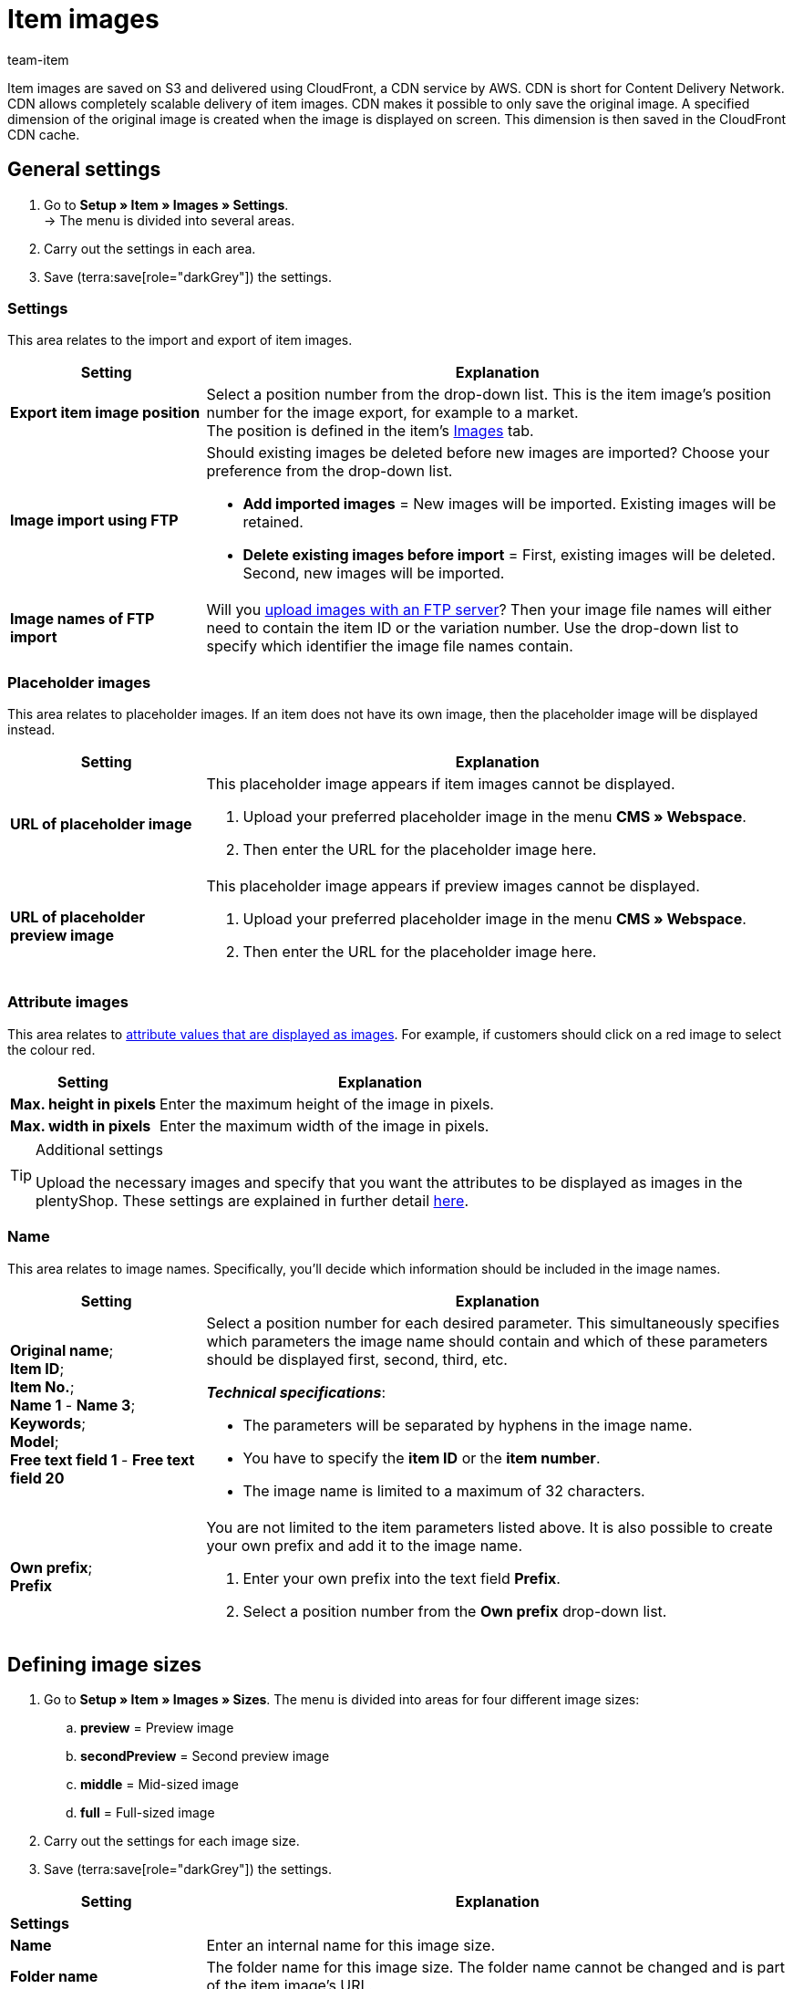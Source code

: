 = Item images
:keywords: Image, Image, Image, Images, Images, Images, Item image, Item image, Item image, Item images, Item images, Item images, Variation image, Variation images, Image file, Image files, S3, CDN, CloudFront, FTP, FTP server, FTP servers, FTP import, Scaling, Image scaling, Resizing, Scale, Resize, Placeholder images, Placeholder image, Attribute image, Attribute images, Image size, Image sizes, Image name, Image names, Preview image, Preview images, Pixel, Pixels, Image URLs, Image URL, preview, secondPreview, middle, full, EXIF, XMP, IPTC, enlarge, Original image, Compression, Compression level, Progressive
:description: Learn which settings can be configured for item images and how to upload images via FTP.
:author: team-item

////
zuletzt bearbeitet 29.01.21
////

Item images are saved on S3 and delivered using CloudFront, a CDN service by AWS.
CDN is short for Content Delivery Network.
CDN allows completely scalable delivery of item images.
CDN makes it possible to only save the original image.
A specified dimension of the original image is created when the image is displayed on screen.
This dimension is then saved in the CloudFront CDN cache.

[#100]
== General settings

. Go to *Setup » Item » Images » Settings*. +
→ The menu is divided into several areas.
. Carry out the settings in each area.
. Save (terra:save[role="darkGrey"]) the settings.

[#110]
=== Settings

This area relates to the import and export of item images.

[cols="1,3"]
|====
|Setting |Explanation

| *Export item image position*
|Select a position number from the drop-down list.
This is the item image’s position number for the image export, for example to a market. +
The position is defined in the item's xref:item:managing-items.adoc#90[Images] tab.

| *Image import using FTP*
a|Should existing images be deleted before new images are imported?
Choose your preference from the drop-down list.

* *Add imported images* = New images will be imported.
Existing images will be retained.

* *Delete existing images before import* = First, existing images will be deleted.
Second, new images will be imported.

| *Image names of FTP import*
|Will you xref:item:images.adoc#600[upload images with an FTP server]?
Then your image file names will either need to contain the item ID or the variation number.
Use the drop-down list to specify which identifier the image file names contain.
|====

[#120]
=== Placeholder images

This area relates to placeholder images. If an item does not have its own image, then the placeholder image will be displayed instead.

//tag::itemimages-placeholder[]

[cols="1,3"]
|====
|Setting |Explanation

| *URL of placeholder image*
a|This placeholder image appears if item images cannot be displayed.

. Upload your preferred placeholder image in the menu *CMS » Webspace*.
. Then enter the URL for the placeholder image here.

| *URL of placeholder preview image*
a|This placeholder image appears if preview images cannot be displayed.

. Upload your preferred placeholder image in the menu *CMS » Webspace*.
. Then enter the URL for the placeholder image here.
|====

//end::itemimages-placeholder[]

[#130]
=== Attribute images

This area relates to xref:item:attributes.adoc#700[attribute values that are displayed as images].
For example, if customers should click on a red image to select the colour red.

[cols="1,3"]
|====
|Setting |Explanation

| *Max. height in pixels*
|Enter the maximum height of the image in pixels.

| *Max. width in pixels*
|Enter the maximum width of the image in pixels.
|====

[TIP]
.Additional settings
====
Upload the necessary images and specify that you want the attributes to be displayed as images in the plentyShop.
These settings are explained in further detail xref:item:attributes.adoc#700[here].
====

[#140]
=== Name

This area relates to image names.
Specifically, you’ll decide which information should be included in the image names.

[cols="1,3"]
|====
|Setting |Explanation

| *Original name*; +
*Item ID*; +
*Item No.*; +
*Name 1* - *Name 3*; +
*Keywords*; +
*Model*; +
*Free text field 1* - *Free text field 20*
a|Select a position number for each desired parameter.
This simultaneously specifies which parameters the image name should contain and which of these parameters should be displayed first, second, third, etc.

*_Technical specifications_*:

* The parameters will be separated by hyphens in the image name.
* You have to specify the *item ID* or the *item number*.
* The image name is limited to a maximum of 32 characters.

| *Own prefix*; +
*Prefix*
a|You are not limited to the item parameters listed above.
It is also possible to create your own prefix and add it to the image name.

. Enter your own prefix into the text field *Prefix*.
. Select a position number from the *Own prefix* drop-down list.
|====

[#500]
== Defining image sizes

. Go to *Setup » Item » Images » Sizes*.
The menu is divided into areas for four different image sizes:
.. *preview* = Preview image
.. *secondPreview* = Second preview image
.. *middle* = Mid-sized image
.. *full* = Full-sized image
. Carry out the settings for each image size.
. Save (terra:save[role="darkGrey"]) the settings.

[cols="1,3"]
|====
|Setting |Explanation

2+^|*Settings*

| *Name*
|Enter an internal name for this image size.

| *Folder name*
|The folder name for this image size.
The folder name cannot be changed and is part of the item image’s URL.

| *Maximum height in pixels*
|Enter the maximum height in pixels for images of this size.
If your item image exceeds this size, then the displayed image will be scaled down.
The aspect ratio will stay the same.

| *Maximum width in pixels*
|Enter the maximum width in pixels for images of this size.
If your item image exceeds this size, then the displayed image will be scaled down.
The aspect ratio will stay the same.

| *Max. lifetime of cache in days*
|How long should the images be saved in the CloudFront cache?
Enter a number of days.
The image’s lifetime begins once the image has been displayed on screen in this size, i.e. loaded into the cache.

| *Rotate the output image based on the EXIF Orientation tag*
|Select this option (icon:check-square[role="blue"]) if you want to retain the original image orientation (image rotation of 90, 180, 270°).

| *Retain meta data (EXIF, XMP, IPTC) of original image*
|Select this option (icon:check-square[role="blue"]) if you want to retain the meta data of the original image.
Examples of meta data are description texts, geo data (GPS), date and time.

*_Tip_*: In some cases, e.g. for preview images, it makes sense not to retain metadata in order to optimise loading time and data volume.

| *Do not enlarge*
a|Should original images be enlarged?

* icon:square-o[role="darkGrey"] = If the original image is smaller than the maximum dimensions defined for this size, then the image will be enlarged to this size.
* icon:check-square[role="blue"] = The original image will not be enlarged.

2+^|*Jpg*

| *Quality*
|Use the slider to select a compression level between 0 and 9.
Compression reduces load times and can help you achieve better page speed values.

*_Tip_*: Compressing images to 8 results in no visible loss of quality.

| *Progressive*
a|Should images of this size be displayed immediately when the page is accessed?

* icon:check-square[role="blue"] = The image is available at low resolution as soon as the page is loaded. The quality of the image increases gradually during page load.

2+^|*Png*

| *Compression level (0-9)*
|Use the slider to select a compression level between 0 and 9.
Compression reduces load times and can help you achieve better page speed values.

This is the compression level that will be used for PNG files.
PNG is a loss-free format. As such, PNG images are always decompressed and shown at the original quality. However, if you select a higher compression level, the browser needs more time to decompress the image.

| *Progressive*
a|Should images of this size be displayed immediately when the page is accessed?

* icon:check-square[role="blue"] = The image is available at low resolution as soon as the page is loaded. The quality of the image increases gradually during page load.
|====

[TIP]
.Invalidate CDN cache
====
After making changes in the menu *Setup » Item » Images » Sizes*, your images may still be displayed with the old settings because the changes are in the cache.
In this case, click on *Invalidate CDN cache* to see the changes more quickly.
The cache invalidation is done by CloudFront.
After you invalidate the cache, each image size is created on the fly when the image is opened.
====

[#200]
== Personalising image URLs

//tag::personalise-itemimage-urls-preamble[]

By default, image URLs have a standard CDN domain name.
But it’s possible to use your own domain and subdomain instead.

//end::personalise-itemimage-urls-preamble[]

The table compares the default CDN domain and a custom CDN domain.

[cols="1,3,3"]
|====
| |Image URL with default domain |Image URL with own domain

|URL pattern
a|The URL of item images is created as follows:

. Subdomain `CDN1`, `CDN2` or `CDN3`
. Domain `plentymarkets.com`
. Customer hash
. File path `item/images`
. Item ID
. Folder name of image size
. Name of image file with file extension
a|The own domain is specified instead of the default domain. The customer hash is not shown in the URL:

. Own subdomain.
. Domain of the client
. File path `item/images`
. Item ID
. Folder name of image size
. Name of image file with file extension

|Example URL
|`https://*cdn01.plentymarkets.com/1abcd2e3fghi*/item/images/118/full/118-Chair-Rio.jpg`
|`https://*yoursubdomain.yourstore.co.uk*/item/images/118/full/118-Chair-Rio.jpg`
|====

[IMPORTANT]
.Limitations
====
* A custom subdomain can only be saved for the main domain.
* You can only save one custom subdomain per client.
* The subdomain must not contain www.
* The subdomain must not exist in the domain assistant.
====

[#300]
=== Setting up your own CDN domain: plentymarkets domain

These instructions teach you how to set up your own CDN domain, assuming that your domain is hosted by plentymarkets.

[TIP]
.Domain hosted by an external provider?
====
Is your domain hosted by an external provider?
Then follow xref:item:images.adoc#400[the instructions here] instead.
====

[.instruction]
A domain hosted by plentymarkets:

. Go to *Setup » Client » [Select client] » CDN-Domains*. +
→ Any existing CDN domains will load automatically. This can take a few minutes.
. Click on icon:plus[role="darkGrey"]. +
→ The *New domain* window opens.
. Carry out the settings. Note <<table-plenty-domain>>.
. Save the settings. +
→ The subdomain is created.
. Wait until check marks appear in the columns *SSL*, *DNS* and *Cloud status*.
The process can take several hours. It is completed when all three check marks appear.
The check marks mean:
* An SSL certificate was created for the subdomain.
* A DNS record was created for the subdomain.
* A CloudFront instance was created.
. Once all three check marks are displayed, activate the domain (icon:toggle-on[role="blue"]).

[[table-plenty-domain]]
.Saving a subdomain for image URLs
[cols="1,3"]
|====
|Setting |Explanation

| *Section*
|Select the type of subdomain from the drop-down list.
Currently, only the type *CDN1* is available.

| *Subdomain*
|Enter a custom subdomain.
Valid characters are letters (a-z, A-Z), numbers (0-9), underscore (_) and hyphen (-).
The first character of the subdomain must be either a letter or a number.

| *Domain*
|Select the domain from the drop-down list.
You can only select the client’s main domain.
|====

[IMPORTANT]
.Activate the domain after the subdomain has been created
====
It can take several hours for the subdomain to be created.
The creation process is complete when checkmarks are shown in all three columns, i.e. *SSL*, *DNS* and *Cloud status*. Once the subdomain is created, activate the domain.
====

[#400]
=== Setting up your own CDN domain: external domain

These instructions teach you how to set up your own CDN domain, assuming that your domain is hosted by an external provider.

* First you’ll generate DNS entries in plentymarkets.
* Then you’ll have 72 hours to save these DNS entries with your external domain provider.

[TIP]
.Domain hosted by plentymarkets?
====
Is your domain hosted by plentymarkets?
Then follow xref:item:images.adoc#300[the instructions here] instead.
====

[IMPORTANT]
.Check the CAA records
====
CAA records define which certificate authorities (CA) are allowed to issue certificates for a specific domain.

* *_Example_*: If AWS tries to issue a certificate for your domain, then there must be records for AWS.
* *_What should you do?_*: Before you set up the CDN domain, check your CAA records and add them as needed.
** link:https://docs.aws.amazon.com/acm/latest/userguide/setup-caa.html[AWS: Further information on the topic^]
** link:https://www.ionos.de/hilfe/domains/caa-records-konfigurieren/caa-record-hinzufuegen-aendern-oder-loeschen/[IONOS: Further information on the topic^]
====

[IMPORTANT]
.You have 72 hours to save the DNS entries with the provider
====
The DNS entries that are generated in plentymarkets need to be saved with the external domain provider within 72 hours.
Otherwise the DNS entries will be invalid once the time is up.

If you’ve created a CDN domain but you didn’t save the DNS entries with the provider on time, then you’ll be missing one of the three check marks in the back end and it will not be possible to activate the domain.
====

[TIP]
.What is DNS?
====
DNS is short for Domain Name System. DNS makes it possible to enter the domain name instead of the numerical IP address of your plentyShop.
====

[.instruction]
A domain hosted by an external provider:

. Go to *Setup » Client » [Select client] » CDN-Domains*. +
→ Any existing CDN domains will load automatically. This can take a few minutes.
. Click on icon:plus[role="darkGrey"]. +
→ The *New domain* window opens.
. Carry out the settings. Note <<table-external-domain>>.
. Save the settings. +
→ A DNS record is created for the subdomain.
. In the line of the domain record, click on icon:ellipsis-v[role="darkGrey"] and then on *DNS info*. +
→ The *DNS info* window opens and the DNS settings are displayed.
. Log into the service area of your domain provider.
. Copy the DNS settings shown in plentymarkets into the relevant fields of the domain provider.
Check the documentation of the domain provider on how to do this.
. When you open the menu *Setup » Client » [Select client] » CDN-Domains*, do you see check marks displayed in the columns *SSL*, *DNS* and *Cloud status*?
Then the process is complete.
The check marks mean:
* An SSL certificate was created for the subdomain.
* The DNS settings were updated.
* A CloudFront instance was created.
. Once all three check marks are displayed, activate the domain (icon:toggle-on[role="blue"]).

[[table-external-domain]]
.Saving a subdomain for image URLs
[cols="1,3"]
|====
|Setting |Explanation

| *Section*
|Select the type of subdomain from the drop-down list.
Currently, only the type *CDN1* is available.

| *Subdomain*
|Enter a custom subdomain.
Valid characters are letters (a-z, A-Z), numbers (0-9), underscore (_) and hyphen (-).
The first character of the subdomain must be either a letter or a number.

| *Domain*
|Select the domain from the drop-down list.
You can only select the client’s main domain.
|====

[#600]
== Uploading images via FTP server (only for older systems)

Older plentymarkets systems have their own xref:data:ftp-access.adoc#[FTP server].
This FTP server contains the folder `upload_article_image_XXXX` (XXXX = plentyID). You can upload item images into this folder.
The folder is checked for changes every 60 minutes.
New, correctly named images are assigned to the correct item automatically.
In order to upload files, you’ll need an FTP program and your FTP login details.

[WARNING]
.FTP server is only available for older systems
====
New systems are no longer equipped with an FTP server.
Existing customers can continue using the FTP server for now.
link:https://forum.plentymarkets.com/t/ftp-end-of-life-announcement-unknown-date/675956/37[The EOL date has been postponed indefinitely^].
====

[IMPORTANT]
.100 images can be uploaded per item
====
You can upload up to 100 images per item, i.e. per item ID.
This is a hard limit in the user interface.
If you were to upload e.g. 150 images, then only the first 100 would appear in the user interface.
Note that the limit applies to the entire item, i.e. to all of the variations together.
====

[#700]
=== Naming the files correctly

. Go to *Setup » Item » Images » Settings*.
. Use the option xref:item:images.adoc#110[Image names of FTP import] to specify whether the file names contain the item ID or the variation number.
. Depending on what you selected, you’ll either name the files with the item ID or the variation number.

[TIP]
.Valid characters for file names
====
The following characters are supported for image file names:

* Letters (a-z, A-Z) excluding umlauts
* Numbers (0-9)
* Underscores (_)
* Hyphens (-)

Spaces and special characters are not permitted. When you upload images, spaces and special characters are replaced by hyphens (-).
====

[TIP]
.Multiple images per item
====
You can upload up to 100 images per item.
Number the image files as follows:

. Item ID or variation number
. Three hyphens *---*
. Number from 0 to 99
====

[discrete]
==== Examples

You want to upload images for an item with item ID 4562 and the variation number AQ3957.

[[table-ftp-compliant-naming]]
.Examples of FTP compliant naming of item images
[cols="3,2,2"]
|====
|Setting |Naming 1 image per item |Naming more than 1 image per item

| *Image names of FTP import* = *Item ID*
a|
* 4562.jpg
* 4562.png
* 4562.gif
* 4562.svg

a|
* 4652---0.jpg
* 4652---1.jpg
* 4652---2.gif

| *Image names of FTP import* = *Variation number*
a|
* AQ3957.jpg
* AQ3957.png
* AQ3957.gif
* AQ3957.svg

a|
* AQ3957---0.png
* AQ3957---19.png

|====

[#800]
=== Importing images

. Copy the item images that you want to upload using FTP to a folder on your hard drive.
. Check the xref:item:images.adoc#700[names of the image files] and modify these names if needed.
. Select the target folder `upload_article_image_XXXX` (XXXX= plentyID) in your FTP program.
. Select the files in the upload area of your FTP program.
. Start the upload. +
→ The images are assigned to the items and displayed in the plentyShop after up to 60 minutes.

[TIP]
.Take upload time into account
====
200 images are processed in each run, 2000 images if you have your own server. Depending on the data volume, the upload may take several hours, even if you have a powerful computer and a fast data connection. Therefore, schedule the file upload at a time when it will not interfere with your day-to-day business.
====
